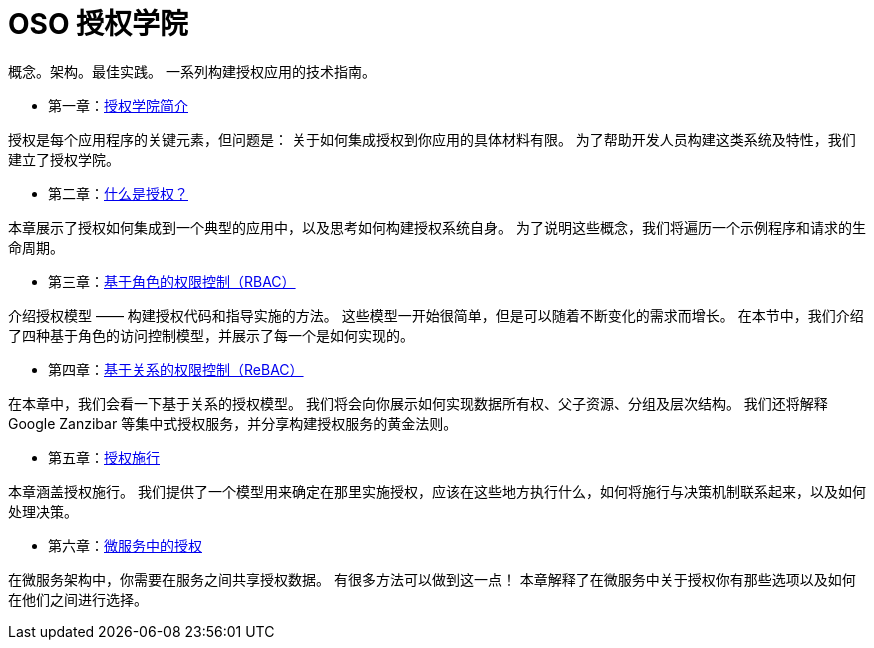 = OSO 授权学院
:description: OSO授权学院。概念。架构。最佳实践。一系列构建授权应用的技术指南。

概念。架构。最佳实践。
一系列构建授权应用的技术指南。

* 第一章：link:authorization-academy.html[授权学院简介]

====
授权是每个应用程序的关键元素，但问题是：
关于如何集成授权到你应用的具体材料有限。
为了帮助开发人员构建这类系统及特性，我们建立了授权学院。
====

* 第二章：link:what-is-authorization.html[什么是授权？]

====
本章展示了授权如何集成到一个典型的应用中，以及思考如何构建授权系统自身。
为了说明这些概念，我们将遍历一个示例程序和请求的生命周期。
====

* 第三章：link:role-based-access-control.html[基于角色的权限控制（RBAC）]

====
介绍授权模型 —— 构建授权代码和指导实施的方法。
这些模型一开始很简单，但是可以随着不断变化的需求而增长。
在本节中，我们介绍了四种基于角色的访问控制模型，并展示了每一个是如何实现的。
====


* 第四章：link:relationship-based-access-control.html[基于关系的权限控制（ReBAC）]

====
在本章中，我们会看一下基于关系的授权模型。
我们将会向你展示如何实现数据所有权、父子资源、分组及层次结构。
我们还将解释 Google Zanzibar 等集中式授权服务，并分享构建授权服务的黄金法则。
====

* 第五章：link:authorization-enforcement.html[授权施行]

====
本章涵盖授权施行。
我们提供了一个模型用来确定在那里实施授权，应该在这些地方执行什么，如何将施行与决策机制联系起来，以及如何处理决策。
====

* 第六章：link:authorization-in-microservices.html[微服务中的授权]

====
在微服务架构中，你需要在服务之间共享授权数据。
有很多方法可以做到这一点！
本章解释了在微服务中关于授权你有那些选项以及如何在他们之间进行选择。
====


